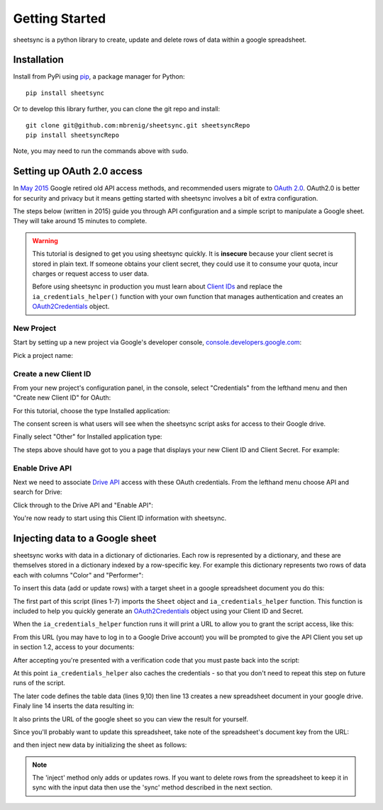 Getting Started
===============
sheetsync is a python library to create, update and delete rows of data within a google spreadsheet.

Installation
------------
Install from PyPi using `pip <http://www.pip-installer.org/en/latest/>`_, a
package manager for Python::

  pip install sheetsync

Or to develop this library further, you can clone the git repo and install::

  git clone git@github.com:mbrenig/sheetsync.git sheetsyncRepo
  pip install sheetsyncRepo

Note, you may need to run the commands above with ``sudo``.

Setting up OAuth 2.0 access
---------------------------
In `May 2015 <http://googledevelopers.blogspot.co.uk/2015/04/a-final-farewell-to-clientlogin-oauth.html>`_ Google retired old API access methods, and recommended users migrate to
`OAuth 2.0 <https://developers.google.com/identity/protocols/OAuth2?utm_campaign=oauth-415&utm_source=gdbc&utm_medium=blog>`_. OAuth2.0 is better for security and privacy 
but it means getting started with sheetsync involves a bit of extra configuration.

The steps below (written in 2015) guide you through API configuration and a simple script to manipulate a Google sheet. They will take around 15 minutes to complete.

.. warning:: This tutorial is designed to get you using sheetsync quickly. It is **insecure** because your client secret is stored in plain text. If someone obtains your client secret, they could use it to consume your quota, incur charges or request access to user data.

   Before using sheetsync in production you must learn about `Client IDs <https://developers.google.com/api-client-library/python/guide/aaa_oauth>`_ and replace the ``ia_credentials_helper()`` function with your own function that manages authentication and creates an `OAuth2Credentials <https://google-api-python-client.googlecode.com/hg/docs/epy/oauth2client.client.OAuth2Credentials-class.html>`_ object.

New Project
~~~~~~~~~~~
Start by setting up a new project via Google's developer console, `console.developers.google.com <https://console.developers.google.com>`_:

.. image:: oauth_imgs/01.CreateAProject.jpg
   :alt: Create a project

Pick a project name:

.. image:: oauth_imgs/02.NewProject.jpg
   :width: 300px
   :alt: Pick a name

Create a new Client ID
~~~~~~~~~~~~~~~~~~~~~~
From your new project's configuration panel, in the console, select "Credentials"
from the lefthand menu and then "Create new Client ID" for OAuth:

.. image:: oauth_imgs/03.CredentialsForProject.jpg
   :width: 300px

For this tutorial, choose the type Installed application:

.. image:: oauth_imgs/04.CreateClientID.jpg
   :width: 300px

The consent screen is what users will see when the sheetsync script asks for
access to their Google drive. 

.. image:: oauth_imgs/05.ConfigureConsentScreen.jpg
   :width: 300px

Finally select "Other" for Installed application type:

.. image:: oauth_imgs/06.FinishCreation.jpg
   :width: 300px

The steps above should have got to you a page that displays your new Client ID and
Client Secret. For example:

.. image:: oauth_imgs/07.Secret!.jpg

Enable Drive API
~~~~~~~~~~~~~~~~
Next we need to associate `Drive API <https://developers.google.com/drive/>`_ access with these OAuth credentials. From the lefthand menu choose API and search for Drive:

.. image:: oauth_imgs/08.FindDriveApi.jpg
   :width: 600px

Click through to the Drive API and "Enable API":

.. image:: oauth_imgs/09.EnableDriveAPI.jpg

You're now ready to start using this Client ID information with sheetsync. 

Injecting data to a Google sheet
--------------------------------
sheetsync works with data in a dictionary of dictionaries. Each row is
represented by a dictionary, and these are themselves stored in a dictionary
indexed by a row-specific key. For example this dictionary represents two rows
of data each with columns "Color" and "Performer":

.. code-block:: python
   :linenos:

   data = { "Kermit": {"Color" : "Green", "Performer" : "Jim Henson"},
            "Miss Piggy" : {"Color" : "Pink", "Performer" : "Frank Oz"}
           }

To insert this data (add or update rows) with a target
sheet in a google spreadsheet document you do this:

.. code-block:: python
   :linenos:

   from sheetsync import Sheet, ia_credentials_helper

   # Create credentials, or recover from a cache.
   CLIENT_ID = '171566521677-3ppd15g5u4lv93van0eri4tbk4fmaq2c.apps.googleusercontent.com'
   CLIENT_SECRET = 'QJN*****************hk-i'
   creds = ia_credentials_helper(CLIENT_ID, CLIENT_SECRET, 
                                 credentials_cache_file='cred_cache.json')

   data = { "Kermit": {"Color" : "Green", "Performer" : "Jim Henson"},
            "Miss Piggy" : {"Color" : "Pink", "Performer" : "Frank Oz"} }

   # Find or create a spreadsheet, then inject data.
   target = Sheet(credentials=creds, document_name="sheetsync Getting Started")
   target.inject(data)
   print "Spreadsheet created here: %s" % target.document_href

The first part of this script (lines 1-7) imports the ``Sheet`` object and
``ia_credentials_helper`` function. This function is included to help you quickly
generate an `OAuth2Credentials <https://google-api-python-client.googlecode.com/hg/docs/epy/oauth2client.client.OAuth2Credentials-class.html>`_ object using your Client ID and Secret.

When the ``ia_credentials_helper`` function runs it will print a URL to allow
you to grant the script access, like this:

.. image:: oauth_imgs/10.TheInstalledApplicationCredentialsHelper.jpg

From this URL (you may have to log in to a Google Drive
account) you will be prompted to give the API Client you set up in section 1.2, access to your documents:

.. image:: oauth_imgs/11.GrantPermission.jpg

After accepting you're presented with a verification code that you must paste back into the
script:

.. image:: oauth_imgs/12.CopyAccessCode.jpg

At this point ``ia_credentials_helper`` also caches the credentials - so that
you don't need to repeat this step on future runs of the script.

The later code defines the table data (lines 9,10) then line 13 
creates a new spreadsheet document in your google drive. 
Finaly line 14 inserts the data resulting in:

.. image:: Sheet1.png

It also prints the URL of the google sheet so you can view the result for
yourself.

Since you'll probably want to update this spreadsheet, take note of the
spreadsheet's document key from the URL:

.. image:: URL.png

and then inject new data by initializing the sheet as follows:

.. code-block:: python
   :linenos:

   target = Sheet(credentials=creds, 
                  document_key="1bnieREGAyXZ2TnhXgYrlacCIY09Q2IfGXNZbjsvj82M")

.. note::
   The 'inject' method only adds or updates rows. If you want to delete rows from the spreadsheet to keep it in sync with the input data then use the 'sync' method described in the next section.

